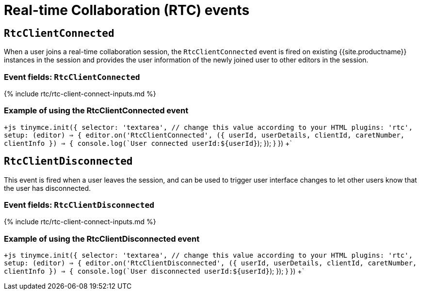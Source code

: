 = Real-time Collaboration (RTC) events
:description: List of all available RTC specific events.
:keywords: rtc events
:title_nav: RTC Events

== `RtcClientConnected`

When a user joins a real-time collaboration session, the `RtcClientConnected` event is fired on existing {{site.productname}} instances in the session and provides the user information of the newly joined user to other editors in the session.

=== Event fields: `RtcClientConnected`

{% include rtc/rtc-client-connect-inputs.md %}

=== Example of using the RtcClientConnected event

`+js
tinymce.init({
  selector: 'textarea',  // change this value according to your HTML
  plugins: 'rtc',
  setup: (editor) => {
    editor.on('RtcClientConnected', ({
      userId,
      userDetails,
      clientId,
      caretNumber,
      clientInfo
    }) => {
      console.log(`User connected userId:${userId}`);
    });
  }
})
+`

== `RtcClientDisconnected`

This event is fired when a user leaves the session, and can be used to trigger user interface changes to let other users know that the user has disconnected.

=== Event fields: `RtcClientDisconnected`

{% include rtc/rtc-client-connect-inputs.md %}

=== Example of using the RtcClientDisconnected event

`+js
tinymce.init({
  selector: 'textarea',  // change this value according to your HTML
  plugins: 'rtc',
  setup: (editor) => {
    editor.on('RtcClientDisconnected', ({
      userId,
      userDetails,
      clientId,
      caretNumber,
      clientInfo
    }) => {
      console.log(`User disconnected userId:${userId}`);
    });
  }
})
+`
